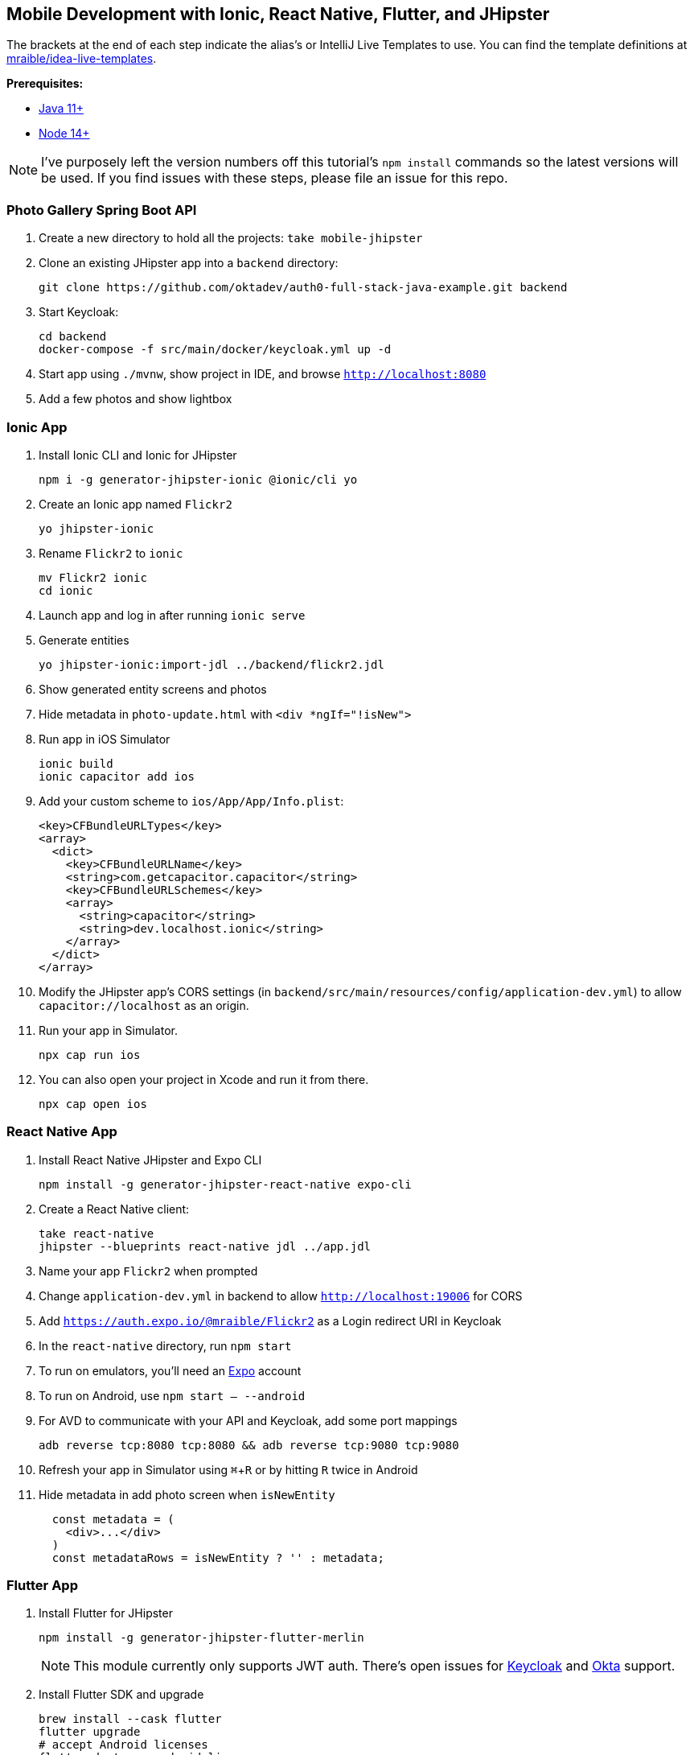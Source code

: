 :experimental:
// Define unicode for Apple Command key.
:commandkey: &#8984;

== Mobile Development with Ionic, React Native, Flutter, and JHipster

The brackets at the end of each step indicate the alias's or IntelliJ Live Templates to use. You can find the template definitions at https://github.com/mraible/idea-live-templates[mraible/idea-live-templates].

**Prerequisites:**

* https://adoptopenjdk.net/[Java 11+]
* https://nodejs.org[Node 14+]

NOTE: I've purposely left the version numbers off this tutorial's `npm install` commands so the latest versions will be used. If you find issues with these steps, please file an issue for this repo.

toc::[]

=== Photo Gallery Spring Boot API

. Create a new directory to hold all the projects: `take mobile-jhipster`

. Clone an existing JHipster app into a `backend` directory:

  git clone https://github.com/oktadev/auth0-full-stack-java-example.git backend

. Start Keycloak:

  cd backend
  docker-compose -f src/main/docker/keycloak.yml up -d

. Start app using `./mvnw`, show project in IDE, and browse `http://localhost:8080`

. Add a few photos and show lightbox

=== Ionic App

. Install Ionic CLI and Ionic for JHipster

  npm i -g generator-jhipster-ionic @ionic/cli yo

. Create an Ionic app named `Flickr2`

  yo jhipster-ionic

. Rename `Flickr2` to `ionic`

  mv Flickr2 ionic
  cd ionic

. Launch app and log in after running `ionic serve`

. Generate entities

  yo jhipster-ionic:import-jdl ../backend/flickr2.jdl

. Show generated entity screens and photos

. Hide metadata in `photo-update.html` with `<div *ngIf="!isNew">`

. Run app in iOS Simulator

  ionic build
  ionic capacitor add ios

. Add your custom scheme to `ios/App/App/Info.plist`:
+
[source,xml]
----
<key>CFBundleURLTypes</key>
<array>
  <dict>
    <key>CFBundleURLName</key>
    <string>com.getcapacitor.capacitor</string>
    <key>CFBundleURLSchemes</key>
    <array>
      <string>capacitor</string>
      <string>dev.localhost.ionic</string>
    </array>
  </dict>
</array>
----

. Modify the JHipster app's CORS settings (in `backend/src/main/resources/config/application-dev.yml`) to allow `capacitor://localhost` as an origin.

. Run your app in Simulator.

  npx cap run ios

. You can also open your project in Xcode and run it from there.

  npx cap open ios

// npm run e2e

////
Change the custom scheme in `android/app/src/main/res/values/strings.xml` to use `dev.localhost.ionic`:

```xml
<string name="custom_url_scheme">dev.localhost.ionic</string>
```

```
npm install jetifier
npx jetify
npx cap sync android
```

Then, run your project using the Capacitor CLI:

```
npx cap run android
```

You'll need to run a couple commands to allow the emulator to communicate with JHipster and Keycloak.

```
adb reverse tcp:8080 tcp:8080
adb reverse tcp:9080 tcp:9080
```

If you see `java.io.IOException: Cleartext HTTP traffic to localhost not permitted` in your Android Studio console, enable clear text traffic in `android/app/src/main/AndroidManifest.xml`:

```xml
<application
    ...
    android:usesCleartextTraffic="true">

////

=== React Native App

. Install React Native JHipster and Expo CLI

  npm install -g generator-jhipster-react-native expo-cli

. Create a React Native client:

  take react-native
  jhipster --blueprints react-native jdl ../app.jdl

. Name your app `Flickr2` when prompted

. Change `application-dev.yml` in backend to allow `http://localhost:19006` for CORS

. Add `https://auth.expo.io/@mraible/Flickr2` as a Login redirect URI in Keycloak

. In the `react-native` directory, run `npm start`

. To run on emulators, you'll need an https://expo.io/[Expo] account

. To run on Android, use `npm start -- --android`

. For AVD to communicate with your API and Keycloak, add some port mappings

  adb reverse tcp:8080 tcp:8080 && adb reverse tcp:9080 tcp:9080

. Refresh your app in Simulator using kbd:[{commandkey} + R] or by hitting kbd:[R] twice in Android

. Hide metadata in add photo screen when `isNewEntity`
+
[source,jsx]
----
  const metadata = (
    <div>...</div>
  )
  const metadataRows = isNewEntity ? '' : metadata;
----

=== Flutter App

. Install Flutter for JHipster

  npm install -g generator-jhipster-flutter-merlin
+
NOTE: This module currently only supports JWT auth. There's open issues for https://github.com/merlinofcha0s/generator-jhipster-flutter/issues/23[Keycloak] and https://github.com/merlinofcha0s/generator-jhipster-flutter/issues/31[Okta] support.

. Install Flutter SDK and upgrade

  brew install --cask flutter
  flutter upgrade
  # accept Android licenses
  flutter doctor --android-licenses
  # Needs Java 8 because NoClassDefFoundError: javax/xml/bind/annotation/XmlSchema
  sdk use java 8.0.242.hs-adpt

. Create a Flutter app in the `backend` directory

  yo jhipster-flutter-merlin # creates flutter-app directory

. Run your app

  cd flutter-app
  flutter run

NOTE: I was unable to make this work with JHipster 7. See https://github.com/merlinofcha0s/generator-jhipster-flutter/issues/50[generator-jhipster-flutter/issues/50] for more information.

=== Use Okta for Identity

. Install the https://cli.okta.com[Okta CLI] and run `okta register` to sign up for a new account. If you already have an account, run `okta login`.

. In the `backend` directory, run `okta apps create jhipster`. Select the default app name, or change it as you see fit. Accept the default Redirect URI values provided for you.

. The Okta CLI streamlines configuring a JHipster app and does several things for you:

1. Creates an OIDC app with the correct redirect URIs:
  - login: `http://localhost:8080/login/oauth2/code/oidc` and `http://localhost:8761/login/oauth2/code/oidc`
  - logout: `http://localhost:8080` and `http://localhost:8761`
2. Creates `ROLE_ADMIN` and `ROLE_USER` groups that JHipster expects
3. Adds your current user to the `ROLE_ADMIN` and `ROLE_USER` groups
4. Creates a `groups` claim in your default authorization server and adds the user's groups to it
+
NOTE: The `http://localhost:8761*` redirect URIs are for the JHipster Registry, which is often used when creating microservices with JHipster. The Okta CLI adds these by default.

. Create a **Native** app using `okta apps create` and use `http://localhost:19006/,https://auth.expo.io/@your-expo-username/reactNativeAppName` as redirect URIs.

  * `http://localhost:19006/,https://auth.expo.io/@mraible/Flickr2`

. Copy the client ID to `react-native/app/config/app-config.js`

. Create another **Native** app for Ionic with the following redirect URIs:

  * login: `http://localhost:8100/callback,dev.localhost.ionic:/callback`
  * logout: `http://localhost:8100/logout,dev.localhost.ionic:/logout`

. Update `ionic/src/app/auth/auth-config.service.ts` to use the generated client ID

  environment.oidcConfig.server_host = '0oabzvz5mGpjjAT5o5d6';
  environment.oidcConfig.client_id = this.authConfig.clientId;

. Restart mobile apps and log in with Okta!

==== Add Claims to Access Token

NOTE: These steps are only necessary if you are using JHipster v6, or JHipster v7 with a Reactive JHipster backend.

. Add `groups`, `given_name`, and `family_name` as claims to the access token.

* For `given_name`, use expression `user.firstName`
* For `family_name`, use expression `user.lastName`

Source: https://developer.okta.com/blog/2019/06/24/ionic-4-angular-spring-boot-jhipster[Build Mobile Apps with Angular, Ionic 4, and Spring Boot] and https://jruddell.com/blog/jhipster-react-native[JHipster React Native Demo].
